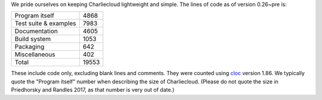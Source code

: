 .. Do not edit this file — it’s auto-generated.

We pride ourselves on keeping Charliecloud lightweight and simple. The lines
of code as of version 0.26~pre is:

.. list-table::

   * - Program itself
     - 4868
   * - Test suite & examples
     - 7983
   * - Documentation
     - 4605
   * - Build system
     - 1053
   * - Packaging
     - 642
   * - Miscellaneous
     - 402
   * - Total
     - 19553

These include code only, excluding blank lines and comments. They were counted
using `cloc <https://github.com/AlDanial/cloc>`_ version 1.86.
We typically quote the "Program itself" number when describing the size of
Charliecloud. (Please do not quote the size in Priedhorsky and Randles 2017,
as that number is very out of date.)

